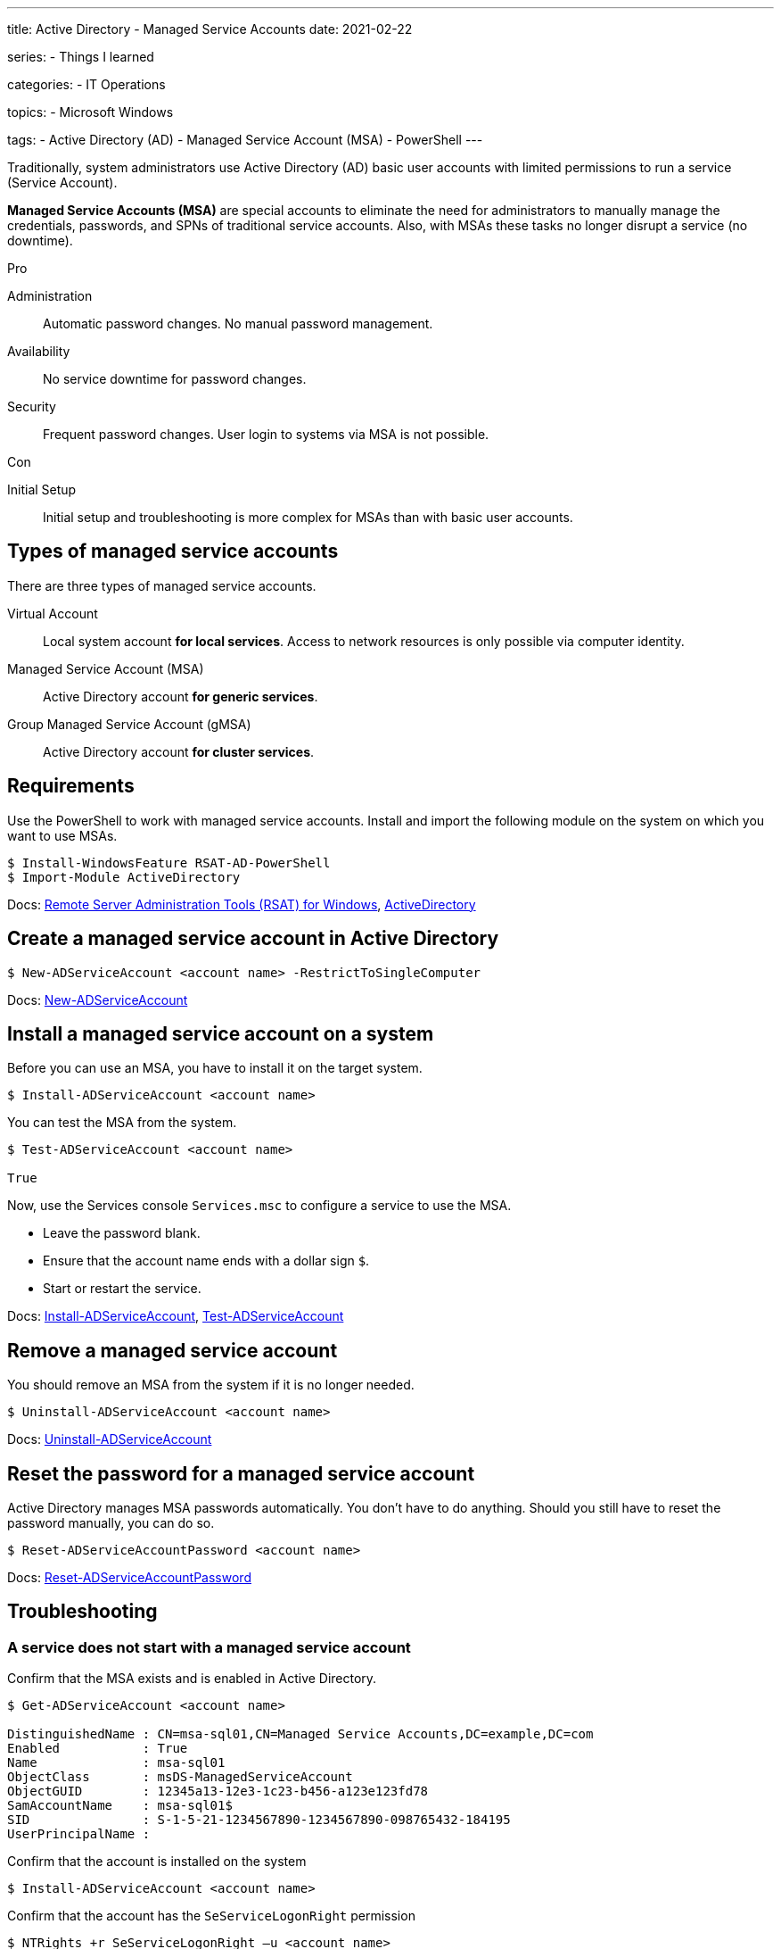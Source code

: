---
title: Active Directory - Managed Service Accounts
date: 2021-02-22

series:
- Things I learned

categories:
- IT Operations

topics:
- Microsoft Windows

tags:
- Active Directory (AD)
- Managed Service Account (MSA)
- PowerShell
---

:source-language: powershell

:url_rsat: https://docs.microsoft.com/en-US/troubleshoot/windows-server/system-management-components/remote-server-administration-tools[Remote Server Administration Tools (RSAT) for Windows]
:url_activedirectory: https://docs.microsoft.com/en-us/powershell/module/addsadministration[ActiveDirectory]
:url_new_adserviceaccount: https://docs.microsoft.com/en-us/powershell/module/addsadministration/new-adserviceaccount[New-ADServiceAccount]
:url_add_adcomputerserviceaccount: https://docs.microsoft.com/en-us/powershell/module/addsadministration/add-adcomputerserviceaccount[Add-ADComputerServiceAccount]
:url_install_adserviceaccount: https://docs.microsoft.com/en-us/powershell/module/addsadministration/install-adserviceaccount[Install-ADServiceAccount]
:url_test_adserviceaccount: https://docs.microsoft.com/en-us/powershell/module/activedirectory/test-adserviceaccount[Test-ADServiceAccount]
:url_uninstall_adserviceaccount: https://docs.microsoft.com/en-us/powershell/module/addsadministration/uninstall-adserviceaccount[Uninstall-ADServiceAccount]
:url_reset_adserviceaccountpassword: https://docs.microsoft.com/en-us/powershell/module/addsadministration/reset-adserviceaccountpassword[Reset-ADServiceAccountPassword]
:url_get_adserviceaccount: https://docs.microsoft.com/en-us/powershell/module/addsadministration/get-adserviceaccount[Get-ADServiceAccount]
:url_ntrights : https://ss64.com/nt/ntrights.html[NTRIGHTS.exe (Windows Server 2003 Resource Kit Tools)]


Traditionally, system administrators use Active Directory (AD) basic user accounts with limited permissions to run a service (Service Account).

*Managed Service Accounts (MSA)* are special accounts to eliminate the need for administrators to manually manage the credentials, passwords, and SPNs of traditional service accounts.
Also, with MSAs these tasks no longer disrupt a service (no downtime).

.Pro

Administration:: Automatic password changes. No manual password management.
Availability:: No service downtime for password changes.
Security:: Frequent password changes. User login to systems via MSA is not possible.

.Con

Initial Setup:: Initial setup and troubleshooting is more complex for MSAs than with basic user accounts.


== Types of managed service accounts

There are three types of managed service accounts.

Virtual Account:: Local system account *for local services*. Access to network resources is only possible via computer identity.
Managed Service Account (MSA):: Active Directory account *for generic services*.
Group Managed Service Account (gMSA):: Active Directory account *for cluster services*.


== Requirements

Use the PowerShell to work with managed service accounts.
Install and import the following module on the system on which you want to use MSAs.

----
$ Install-WindowsFeature RSAT-AD-PowerShell
$ Import-Module ActiveDirectory
----

Docs: {url_rsat}, {url_activedirectory}


== Create a managed service account in Active Directory

----
$ New-ADServiceAccount <account name> -RestrictToSingleComputer
----

Docs: {url_new_adserviceaccount}

// $ Add-ADComputerServiceAccount


== Install a managed service account on a system

Before you can use an MSA, you have to install it on the target system.

----
$ Install-ADServiceAccount <account name>
----

You can test the MSA from the system.

----
$ Test-ADServiceAccount <account name>

True
----

Now, use the Services console `Services.msc` to configure a service to use the MSA.

- Leave the password blank.
- Ensure that the account name ends with a dollar sign `$`.
- Start or restart the service.

Docs: {url_install_adserviceaccount}, {url_test_adserviceaccount}


== Remove a managed service account

You should remove an MSA from the system if it is no longer needed.

----
$ Uninstall-ADServiceAccount <account name>
----

Docs: {url_uninstall_adserviceaccount}


== Reset the password for a managed service account

Active Directory manages MSA passwords automatically.
You don't have to do anything.
Should you still have to reset the password manually, you can do so.

----
$ Reset-ADServiceAccountPassword <account name>
----

Docs: {url_reset_adserviceaccountpassword}


== Troubleshooting

////
=== Access Denied error while installing a managed service account

----
$ Install-ADServiceAccount -Identity msa-sql01
Install-ADServiceAccount : Cannot install service account. Error Message: '{Access Denied}
A process has requested access to an object, but has not been granted those access rights.'.
At line:1 char:1
+ Install-ADServiceAccount -Identity msa-sql01
+ ~~~~~~~~~~~~~~~~~~~~~~~~~~~~~~~~~~~~~~~~~~~~~~~~~
    + CategoryInfo          : WriteError: (msa-sql01:String) [Install-ADServiceAccount], ADException
    + FullyQualifiedErrorId : InstallADServiceAccount:PerformOperation:InstallServiceAcccountFailure,Microsoft.ActiveDirectory.Management.Commands.InstallADServiceAccount
----

----
Get-ADServiceAccount msa-sql01 -Properties PrincipalsAllowedToRetrieveManagedPassword
----
////

=== A service does not start with a managed service account

.Confirm that the MSA exists and is enabled in Active Directory.
----
$ Get-ADServiceAccount <account name>

DistinguishedName : CN=msa-sql01,CN=Managed Service Accounts,DC=example,DC=com
Enabled           : True
Name              : msa-sql01
ObjectClass       : msDS-ManagedServiceAccount
ObjectGUID        : 12345a13-12e3-1c23-b456-a123e123fd78
SamAccountName    : msa-sql01$
SID               : S-1-5-21-1234567890-1234567890-098765432-184195
UserPrincipalName :
----

.Confirm that the account name ends with a dollar sign `$`.

.Confirm that the account is installed on the system
----
$ Install-ADServiceAccount <account name>
----

.Confirm that the account has the `SeServiceLogonRight` permission
----
$ NTRights +r SeServiceLogonRight –u <account name>
----

Docs: {url_get_adserviceaccount}, {url_install_adserviceaccount}, {url_ntrights}
